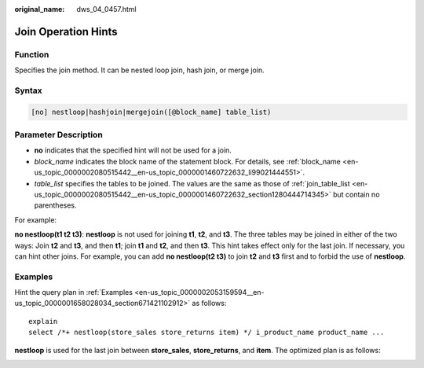 :original_name: dws_04_0457.html

.. _dws_04_0457:

.. _en-us_topic_0000002116194489:

Join Operation Hints
====================

Function
--------

Specifies the join method. It can be nested loop join, hash join, or merge join.

Syntax
------

.. code-block:: console

   [no] nestloop|hashjoin|mergejoin([@block_name] table_list)

.. _en-us_topic_0000002116194489__en-us_topic_0000001510402197_section35948678143011:

Parameter Description
---------------------

-  **no** indicates that the specified hint will not be used for a join.
-  *block_name* indicates the block name of the statement block. For details, see :ref:`block_name <en-us_topic_0000002080515442__en-us_topic_0000001460722632_li99021444551>`.
-  *table_list* specifies the tables to be joined. The values are the same as those of :ref:`join_table_list <en-us_topic_0000002080515442__en-us_topic_0000001460722632_section1280444714345>` but contain no parentheses.

For example:

**no nestloop(t1 t2 t3)**: **nestloop** is not used for joining **t1**, **t2**, and **t3**. The three tables may be joined in either of the two ways: Join **t2** and **t3**, and then **t1**; join **t1** and **t2**, and then **t3**. This hint takes effect only for the last join. If necessary, you can hint other joins. For example, you can add **no nestloop(t2 t3)** to join **t2** and **t3** first and to forbid the use of **nestloop**.

Examples
--------

Hint the query plan in :ref:`Examples <en-us_topic_0000002053159594__en-us_topic_0000001658028034_section671421102912>` as follows:

::

   explain
   select /*+ nestloop(store_sales store_returns item) */ i_product_name product_name ...

**nestloop** is used for the last join between **store_sales**, **store_returns**, and **item**. The optimized plan is as follows:

|image1|

.. |image1| image:: /_static/images/en-us_image_0000001460723036.png
